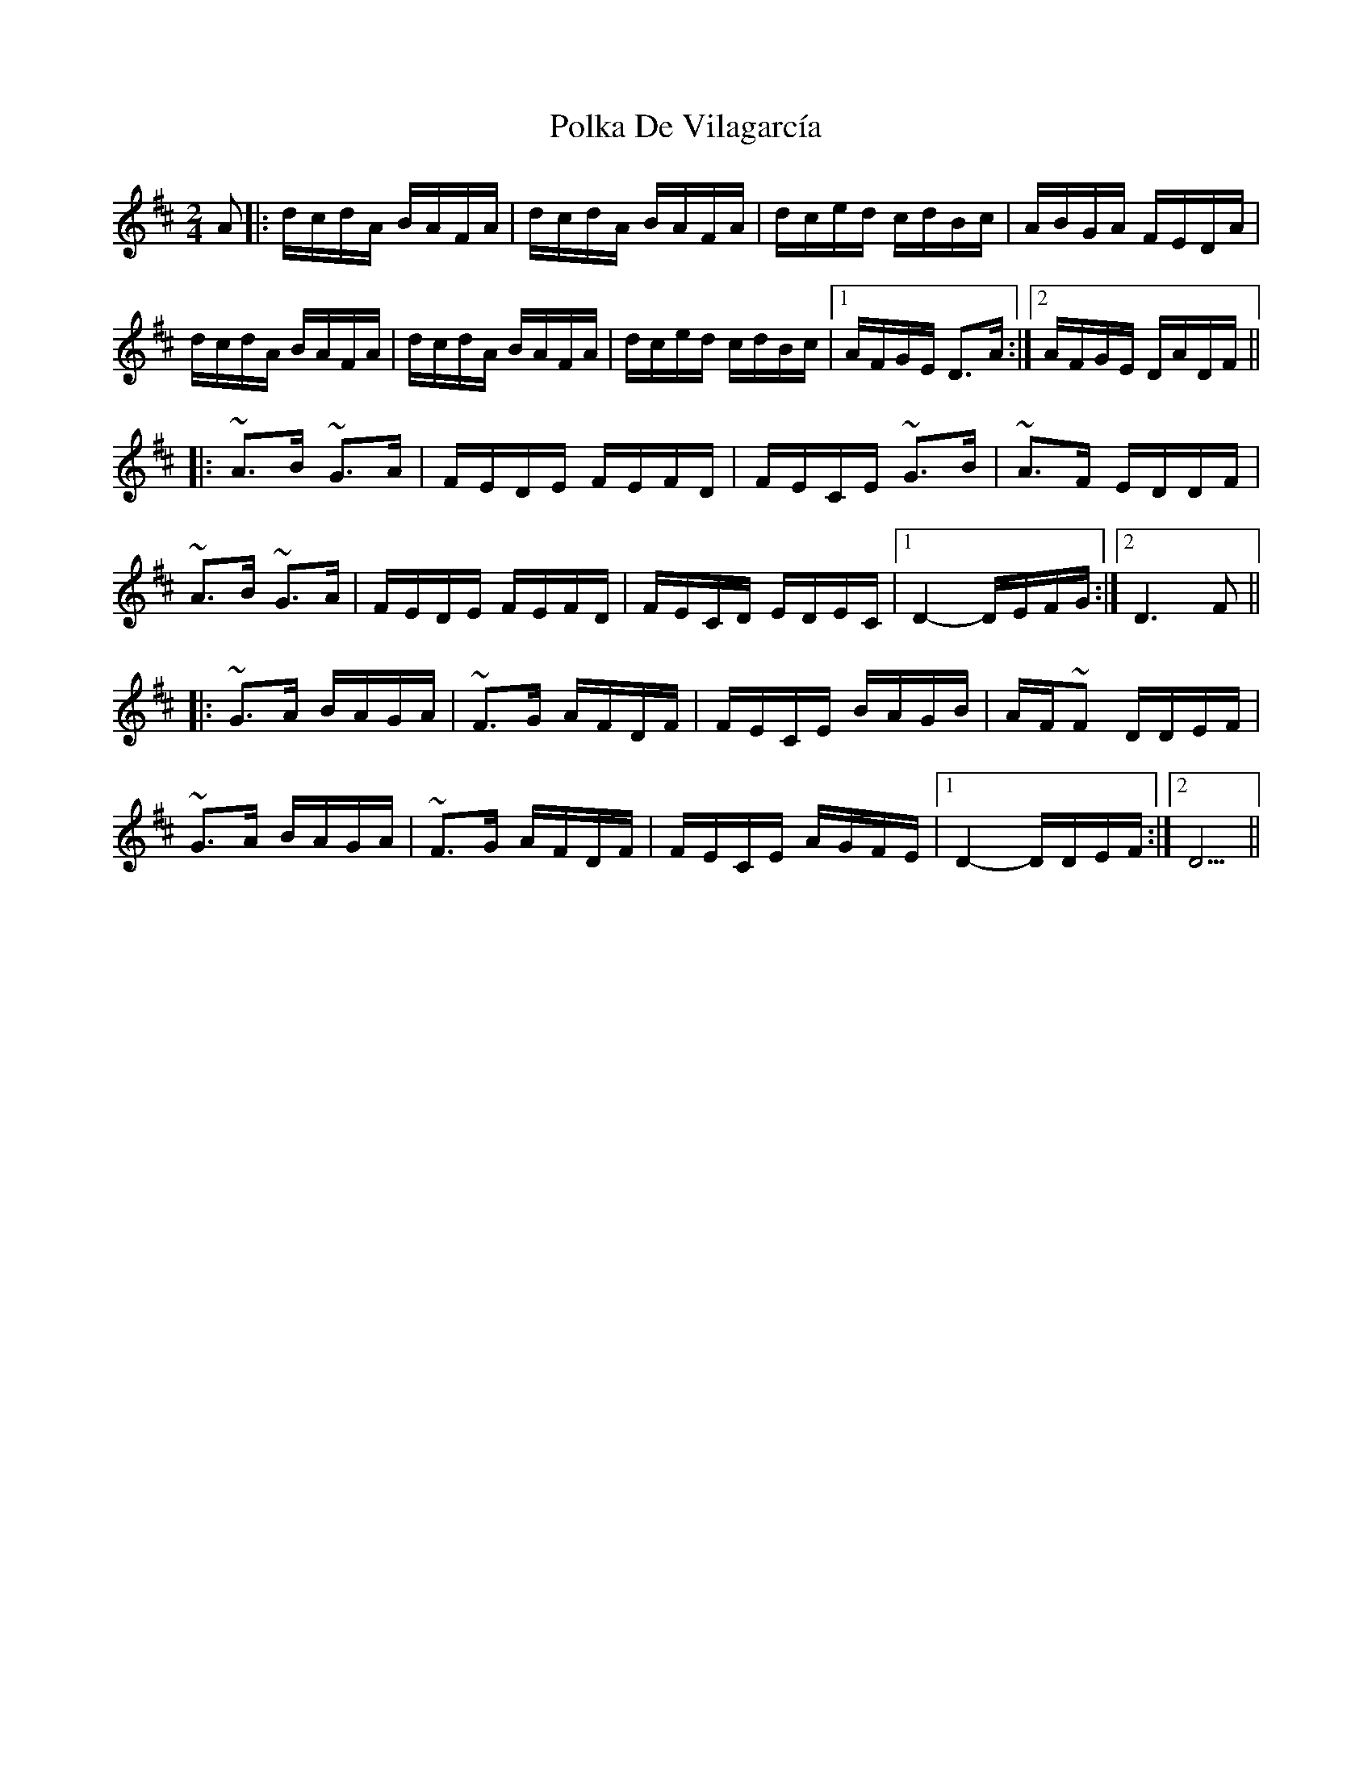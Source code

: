 X: 32709
T: Polka De Vilagarcía
R: polka
M: 2/4
K: Dmajor
L: 1/16
A2|:dcdA BAFA|dcdA BAFA|dced cdBc|ABGA FEDA|
dcdA BAFA|dcdA BAFA|dced cdBc|1 AFGE D3A:|2 AFGE DADF||
|:~A3B ~G3A|FEDE FEFD|FECE ~G3B|~A3F EDDF|
~A3B ~G3A|FEDE FEFD|FECD EDEC|1 D4-DEFG:|2 D6 F2||
|:~G3A BAGA|~F3G AFDF|FECE BAGB|AF~F2 DDEF|
~G3A BAGA|~F3G AFDF|FECE AGFE|1 D4-DDEF:|2 D5||


